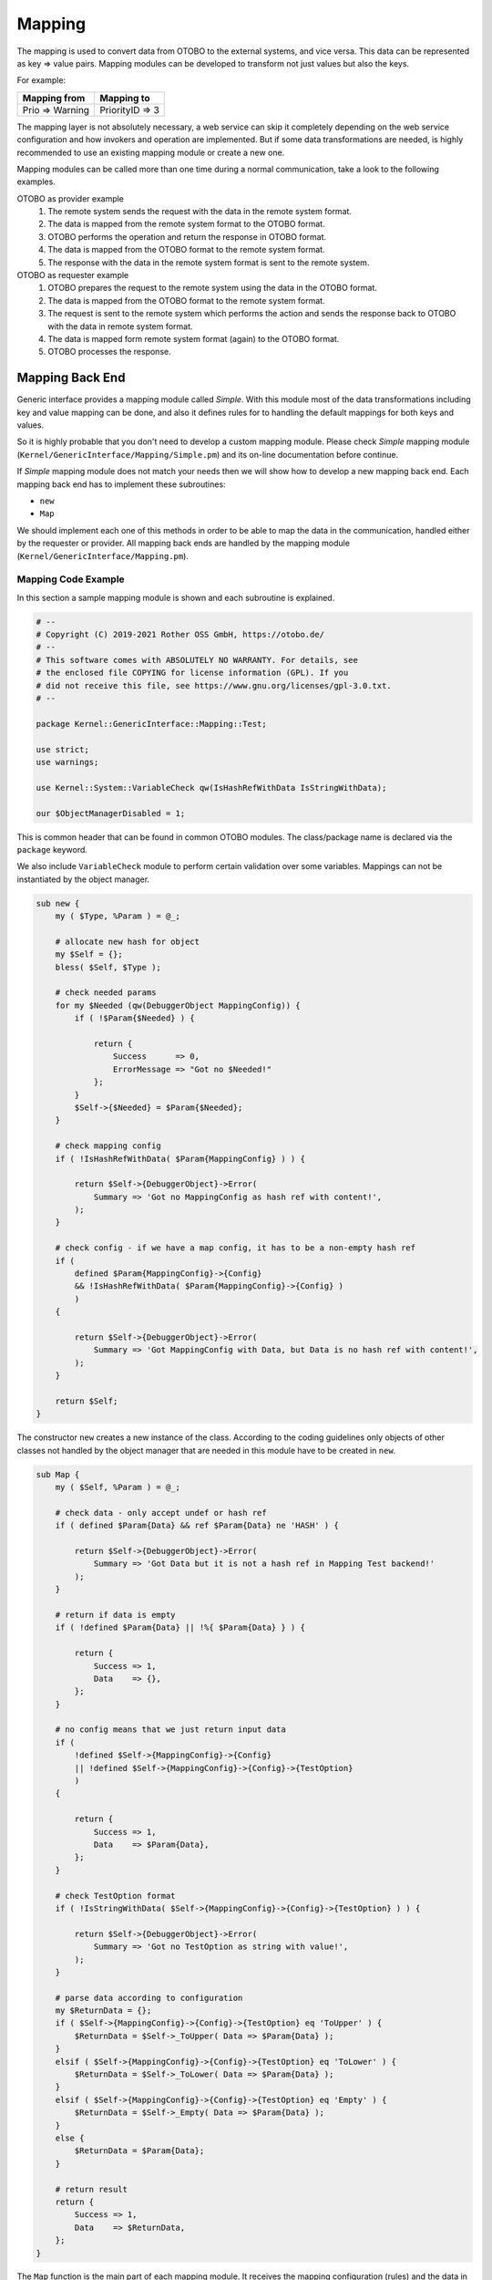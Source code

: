 Mapping
=======

The mapping is used to convert data from OTOBO to the external systems, and vice versa. This data can be represented as key => value pairs. Mapping modules can be developed to transform not just values but also the keys.

For example:

+-----------------+-----------------+
| Mapping from    | Mapping to      |
+=================+=================+
| Prio => Warning | PriorityID => 3 |
+-----------------+-----------------+

The mapping layer is not absolutely necessary, a web service can skip it completely depending on the web service configuration and how invokers and operation are implemented. But if some data transformations are needed, is highly recommended to use an existing mapping module or create a new one.

Mapping modules can be called more than one time during a normal communication, take a look to the following examples.

OTOBO as provider example
   1. The remote system sends the request with the data in the remote system format.
   2. The data is mapped from the remote system format to the OTOBO format.
   3. OTOBO performs the operation and return the response in OTOBO format.
   4. The data is mapped from the OTOBO format to the remote system format.
   5. The response with the data in the remote system format is sent to the remote system.

OTOBO as requester example
   1. OTOBO prepares the request to the remote system using the data in the OTOBO format.
   2. The data is mapped from the OTOBO format to the remote system format.
   3. The request is sent to the remote system which performs the action and sends the response back to OTOBO with the data in remote system format.
   4. The data is mapped form remote system format (again) to the OTOBO format.
   5. OTOBO processes the response.


Mapping Back End
----------------

Generic interface provides a mapping module called *Simple*. With this module most of the data transformations including key and value mapping can be done, and also it defines rules for to handling the default mappings for both keys and values.

So it is highly probable that you don't need to develop a custom mapping module. Please check *Simple* mapping module (``Kernel/GenericInterface/Mapping/Simple.pm``) and its on-line documentation before continue.

If *Simple* mapping module does not match your needs then we will show how to develop a new mapping back end. Each mapping back end has to implement these subroutines:

-  ``new``
-  ``Map``

We should implement each one of this methods in order to be able to map the data in the communication, handled either by the requester or provider. All mapping back ends are handled by the mapping module (``Kernel/GenericInterface/Mapping.pm``).


Mapping Code Example
~~~~~~~~~~~~~~~~~~~~

In this section a sample mapping module is shown and each subroutine is explained.

.. code-block:: Perl

   # --
   # Copyright (C) 2019-2021 Rother OSS GmbH, https://otobo.de/
   # --
   # This software comes with ABSOLUTELY NO WARRANTY. For details, see
   # the enclosed file COPYING for license information (GPL). If you
   # did not receive this file, see https://www.gnu.org/licenses/gpl-3.0.txt.
   # --

   package Kernel::GenericInterface::Mapping::Test;

   use strict;
   use warnings;

   use Kernel::System::VariableCheck qw(IsHashRefWithData IsStringWithData);

   our $ObjectManagerDisabled = 1;

This is common header that can be found in common OTOBO modules. The class/package name is declared via the ``package`` keyword.

We also include ``VariableCheck`` module to perform certain validation over some variables. Mappings can not be instantiated by the object manager.

.. code-block:: Perl

   sub new {
       my ( $Type, %Param ) = @_;

       # allocate new hash for object
       my $Self = {};
       bless( $Self, $Type );

       # check needed params
       for my $Needed (qw(DebuggerObject MappingConfig)) {
           if ( !$Param{$Needed} ) {

               return {
                   Success      => 0,
                   ErrorMessage => "Got no $Needed!"
               };
           }
           $Self->{$Needed} = $Param{$Needed};
       }

       # check mapping config
       if ( !IsHashRefWithData( $Param{MappingConfig} ) ) {

           return $Self->{DebuggerObject}->Error(
               Summary => 'Got no MappingConfig as hash ref with content!',
           );
       }

       # check config - if we have a map config, it has to be a non-empty hash ref
       if (
           defined $Param{MappingConfig}->{Config}
           && !IsHashRefWithData( $Param{MappingConfig}->{Config} )
           )
       {

           return $Self->{DebuggerObject}->Error(
               Summary => 'Got MappingConfig with Data, but Data is no hash ref with content!',
           );
       }

       return $Self;
   }

The constructor ``new`` creates a new instance of the class. According to the coding guidelines only objects of other classes not handled by the object manager that are needed in this module have to be created in ``new``.

.. code-block:: Perl

   sub Map {
       my ( $Self, %Param ) = @_;

       # check data - only accept undef or hash ref
       if ( defined $Param{Data} && ref $Param{Data} ne 'HASH' ) {

           return $Self->{DebuggerObject}->Error(
               Summary => 'Got Data but it is not a hash ref in Mapping Test backend!'
           );
       }

       # return if data is empty
       if ( !defined $Param{Data} || !%{ $Param{Data} } ) {

           return {
               Success => 1,
               Data    => {},
           };
       }

       # no config means that we just return input data
       if (
           !defined $Self->{MappingConfig}->{Config}
           || !defined $Self->{MappingConfig}->{Config}->{TestOption}
           )
       {

           return {
               Success => 1,
               Data    => $Param{Data},
           };
       }

       # check TestOption format
       if ( !IsStringWithData( $Self->{MappingConfig}->{Config}->{TestOption} ) ) {

           return $Self->{DebuggerObject}->Error(
               Summary => 'Got no TestOption as string with value!',
           );
       }

       # parse data according to configuration
       my $ReturnData = {};
       if ( $Self->{MappingConfig}->{Config}->{TestOption} eq 'ToUpper' ) {
           $ReturnData = $Self->_ToUpper( Data => $Param{Data} );
       }
       elsif ( $Self->{MappingConfig}->{Config}->{TestOption} eq 'ToLower' ) {
           $ReturnData = $Self->_ToLower( Data => $Param{Data} );
       }
       elsif ( $Self->{MappingConfig}->{Config}->{TestOption} eq 'Empty' ) {
           $ReturnData = $Self->_Empty( Data => $Param{Data} );
       }
       else {
           $ReturnData = $Param{Data};
       }

       # return result
       return {
           Success => 1,
           Data    => $ReturnData,
       };
   }

The ``Map`` function is the main part of each mapping module. It receives the mapping configuration (rules) and the data in the original format (either OTOBO or remote system format) and converts it to a new format, even if the structure of the data can be changed during the mapping process.

In this particular example there are three rules to map the values. This rules are set in the mapping configuration key ``TestOption`` and they are ``ToUpper``, ``ToLower`` and ``Empty``.

- ``ToUpper``: converts each data value to upper case.
- ``ToLower``: converts each data value to lower case.
- ``Empty``: converts each data value into an empty string.

In this example no data key transformations were implemented.

.. code-block:: Perl

   sub _ToUpper {
       my ( $Self, %Param ) = @_;

       my $ReturnData = {};
       for my $Key ( sort keys %{ $Param{Data} } ) {
           $ReturnData->{$Key} = uc $Param{Data}->{$Key};
       }

       return $ReturnData;
   }

   sub _ToLower {
       my ( $Self, %Param ) = @_;

       my $ReturnData = {};
       for my $Key ( sort keys %{ $Param{Data} } ) {
           $ReturnData->{$Key} = lc $Param{Data}->{$Key};
       }

       return $ReturnData;
   }

   sub _Empty {
       my ( $Self, %Param ) = @_;

       my $ReturnData = {};
       for my $Key ( sort keys %{ $Param{Data} } ) {
           $ReturnData->{$Key} = '';
       }

       return $ReturnData;
   }

This are the helper functions that actually performs the string conversions.


Mapping Configuration Example
~~~~~~~~~~~~~~~~~~~~~~~~~~~~~

There is the need to register this mapping module to be accessible in the OTOBO GUI. This can be done using the XML configuration below.

.. code-block:: XML

   <ConfigItem Name="GenericInterface::Mapping::Module###Test" Required="0" Valid="1">
       <Description Translatable="1">GenericInterface module registration for the mapping layer.</Description>
       <Group>GenericInterface</Group>
       <SubGroup>GenericInterface::Mapping::ModuleRegistration</SubGroup>
       <Setting>
           <Hash>
               <Item Key="ConfigDialog"></Item>
           </Hash>
       </Setting>
   </ConfigItem>
